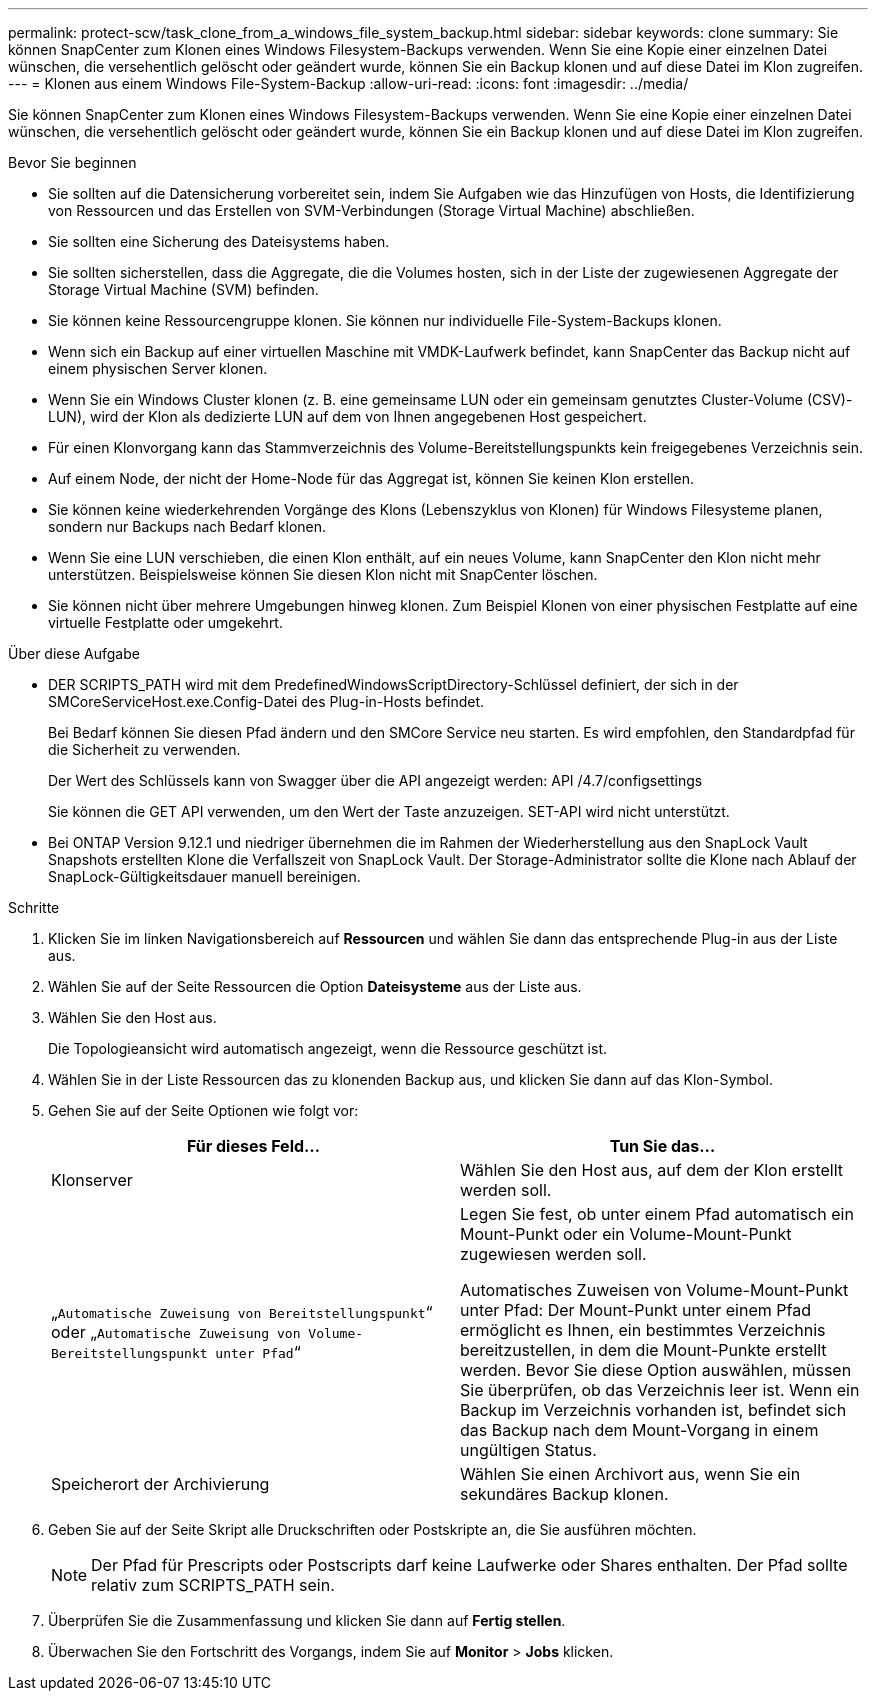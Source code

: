 ---
permalink: protect-scw/task_clone_from_a_windows_file_system_backup.html 
sidebar: sidebar 
keywords: clone 
summary: Sie können SnapCenter zum Klonen eines Windows Filesystem-Backups verwenden. Wenn Sie eine Kopie einer einzelnen Datei wünschen, die versehentlich gelöscht oder geändert wurde, können Sie ein Backup klonen und auf diese Datei im Klon zugreifen. 
---
= Klonen aus einem Windows File-System-Backup
:allow-uri-read: 
:icons: font
:imagesdir: ../media/


[role="lead"]
Sie können SnapCenter zum Klonen eines Windows Filesystem-Backups verwenden. Wenn Sie eine Kopie einer einzelnen Datei wünschen, die versehentlich gelöscht oder geändert wurde, können Sie ein Backup klonen und auf diese Datei im Klon zugreifen.

.Bevor Sie beginnen
* Sie sollten auf die Datensicherung vorbereitet sein, indem Sie Aufgaben wie das Hinzufügen von Hosts, die Identifizierung von Ressourcen und das Erstellen von SVM-Verbindungen (Storage Virtual Machine) abschließen.
* Sie sollten eine Sicherung des Dateisystems haben.
* Sie sollten sicherstellen, dass die Aggregate, die die Volumes hosten, sich in der Liste der zugewiesenen Aggregate der Storage Virtual Machine (SVM) befinden.
* Sie können keine Ressourcengruppe klonen. Sie können nur individuelle File-System-Backups klonen.
* Wenn sich ein Backup auf einer virtuellen Maschine mit VMDK-Laufwerk befindet, kann SnapCenter das Backup nicht auf einem physischen Server klonen.
* Wenn Sie ein Windows Cluster klonen (z. B. eine gemeinsame LUN oder ein gemeinsam genutztes Cluster-Volume (CSV)-LUN), wird der Klon als dedizierte LUN auf dem von Ihnen angegebenen Host gespeichert.
* Für einen Klonvorgang kann das Stammverzeichnis des Volume-Bereitstellungspunkts kein freigegebenes Verzeichnis sein.
* Auf einem Node, der nicht der Home-Node für das Aggregat ist, können Sie keinen Klon erstellen.
* Sie können keine wiederkehrenden Vorgänge des Klons (Lebenszyklus von Klonen) für Windows Filesysteme planen, sondern nur Backups nach Bedarf klonen.
* Wenn Sie eine LUN verschieben, die einen Klon enthält, auf ein neues Volume, kann SnapCenter den Klon nicht mehr unterstützen. Beispielsweise können Sie diesen Klon nicht mit SnapCenter löschen.
* Sie können nicht über mehrere Umgebungen hinweg klonen. Zum Beispiel Klonen von einer physischen Festplatte auf eine virtuelle Festplatte oder umgekehrt.


.Über diese Aufgabe
* DER SCRIPTS_PATH wird mit dem PredefinedWindowsScriptDirectory-Schlüssel definiert, der sich in der SMCoreServiceHost.exe.Config-Datei des Plug-in-Hosts befindet.
+
Bei Bedarf können Sie diesen Pfad ändern und den SMCore Service neu starten. Es wird empfohlen, den Standardpfad für die Sicherheit zu verwenden.

+
Der Wert des Schlüssels kann von Swagger über die API angezeigt werden: API /4.7/configsettings

+
Sie können die GET API verwenden, um den Wert der Taste anzuzeigen. SET-API wird nicht unterstützt.

* Bei ONTAP Version 9.12.1 und niedriger übernehmen die im Rahmen der Wiederherstellung aus den SnapLock Vault Snapshots erstellten Klone die Verfallszeit von SnapLock Vault. Der Storage-Administrator sollte die Klone nach Ablauf der SnapLock-Gültigkeitsdauer manuell bereinigen.


.Schritte
. Klicken Sie im linken Navigationsbereich auf *Ressourcen* und wählen Sie dann das entsprechende Plug-in aus der Liste aus.
. Wählen Sie auf der Seite Ressourcen die Option *Dateisysteme* aus der Liste aus.
. Wählen Sie den Host aus.
+
Die Topologieansicht wird automatisch angezeigt, wenn die Ressource geschützt ist.

. Wählen Sie in der Liste Ressourcen das zu klonenden Backup aus, und klicken Sie dann auf das Klon-Symbol.
. Gehen Sie auf der Seite Optionen wie folgt vor:
+
|===
| Für dieses Feld... | Tun Sie das... 


 a| 
Klonserver
 a| 
Wählen Sie den Host aus, auf dem der Klon erstellt werden soll.



 a| 
„`Automatische Zuweisung von Bereitstellungspunkt`“ oder „`Automatische Zuweisung von Volume-Bereitstellungspunkt unter Pfad`“
 a| 
Legen Sie fest, ob unter einem Pfad automatisch ein Mount-Punkt oder ein Volume-Mount-Punkt zugewiesen werden soll.

Automatisches Zuweisen von Volume-Mount-Punkt unter Pfad: Der Mount-Punkt unter einem Pfad ermöglicht es Ihnen, ein bestimmtes Verzeichnis bereitzustellen, in dem die Mount-Punkte erstellt werden. Bevor Sie diese Option auswählen, müssen Sie überprüfen, ob das Verzeichnis leer ist. Wenn ein Backup im Verzeichnis vorhanden ist, befindet sich das Backup nach dem Mount-Vorgang in einem ungültigen Status.



 a| 
Speicherort der Archivierung
 a| 
Wählen Sie einen Archivort aus, wenn Sie ein sekundäres Backup klonen.

|===
. Geben Sie auf der Seite Skript alle Druckschriften oder Postskripte an, die Sie ausführen möchten.
+

NOTE: Der Pfad für Prescripts oder Postscripts darf keine Laufwerke oder Shares enthalten. Der Pfad sollte relativ zum SCRIPTS_PATH sein.

. Überprüfen Sie die Zusammenfassung und klicken Sie dann auf *Fertig stellen*.
. Überwachen Sie den Fortschritt des Vorgangs, indem Sie auf *Monitor* > *Jobs* klicken.


